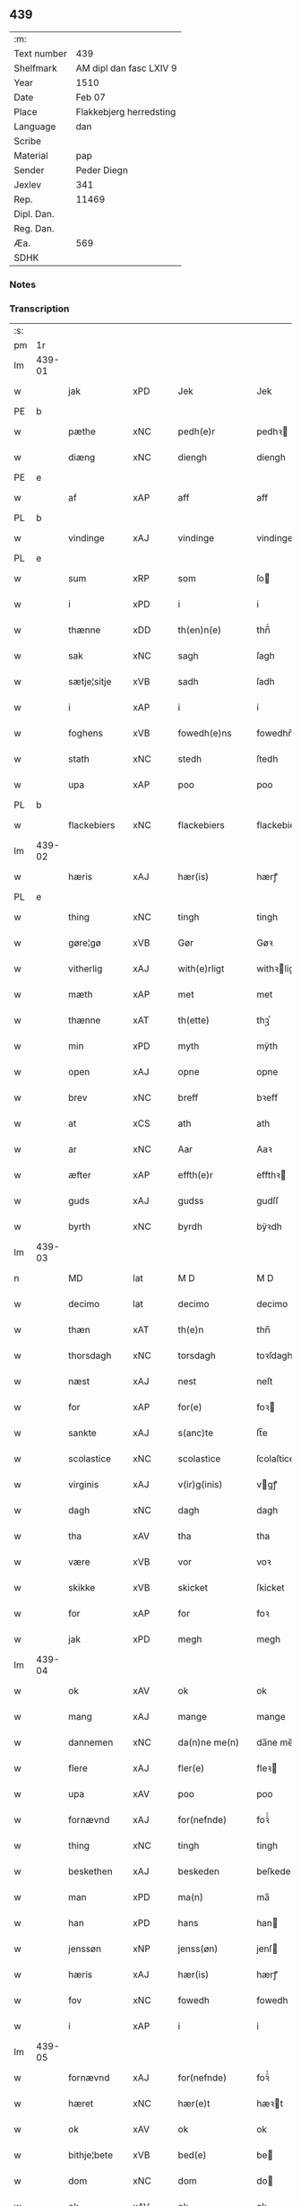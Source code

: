 ** 439
| :m:         |                                 |
| Text number | 439                             |
| Shelfmark   | AM dipl dan fasc LXIV 9         |
| Year        | 1510                            |
| Date        | Feb 07                          |
| Place       | Flakkebjerg herredsting         |
| Language    | dan                             |
| Scribe      |                                 |
| Material    | pap                             |
| Sender      | Peder Diegn                     |
| Jexlev      | 341                             |
| Rep.        | 11469                           |
| Dipl. Dan.  |                                 |
| Reg. Dan.   |                                 |
| Æa.         | 569                             |
| SDHK        |                                 |

*** Notes


*** Transcription
| :s: |        |             |                |   |   |                 |              |   |   |   |   |     |   |   |   |               |
| pm  | 1r     |             |                |   |   |                 |              |   |   |   |   |     |   |   |   |               |
| lm  | 439-01 |             |                |   |   |                 |              |   |   |   |   |     |   |   |   |               |
| w   |        | jak         | xPD            |   |   | Jek             | Jek          |   |   |   |   | dan |   |   |   |        439-01 |
| PE  | b      |             |                |   |   |                 |              |   |   |   |   |     |   |   |   |               |
| w   |        | pæthe       | xNC            |   |   | pedh(e)r        | pedhꝛ       |   |   |   |   | dan |   |   |   |        439-01 |
| w   |        | diæng       | xNC            |   |   | diengh          | diengh       |   |   |   |   | dan |   |   |   |        439-01 |
| PE  | e      |             |                |   |   |                 |              |   |   |   |   |     |   |   |   |               |
| w   |        | af          | xAP            |   |   | aff             | aff          |   |   |   |   | dan |   |   |   |        439-01 |
| PL  | b      |             |                |   |   |                 |              |   |   |   |   |     |   |   |   |               |
| w   |        | vindinge    | xAJ            |   |   | vindinge        | vindinge     |   |   |   |   | dan |   |   |   |        439-01 |
| PL  | e      |             |                |   |   |                 |              |   |   |   |   |     |   |   |   |               |
| w   |        | sum         | xRP            |   |   | som             | ſo          |   |   |   |   | dan |   |   |   |        439-01 |
| w   |        | i           | xPD            |   |   | i               | i            |   |   |   |   | dan |   |   |   |        439-01 |
| w   |        | thænne      | xDD            |   |   | th(en)n(e)      | thn̅ͤ          |   |   |   |   | dan |   |   |   |        439-01 |
| w   |        | sak         | xNC            |   |   | sagh            | ſagh         |   |   |   |   | dan |   |   |   |        439-01 |
| w   |        | sætje¦sitje | xVB            |   |   | sadh            | ſadh         |   |   |   |   | dan |   |   |   |        439-01 |
| w   |        | i           | xAP            |   |   | i               | i            |   |   |   |   | dan |   |   |   |        439-01 |
| w   |        | foghens     | xVB            |   |   | fowedh(e)ns     | fowedhn̅     |   |   |   |   | dan |   |   |   |        439-01 |
| w   |        | stath       | xNC            |   |   | stedh           | ſtedh        |   |   |   |   | dan |   |   |   |        439-01 |
| w   |        | upa         | xAP            |   |   | poo             | poo          |   |   |   |   | dan |   |   |   |        439-01 |
| PL  | b      |             |                |   |   |                 |              |   |   |   |   |     |   |   |   |               |
| w   |        | flackebiers | xNC            |   |   | flackebiers     | flackebieꝛ  |   |   |   |   | dan |   |   |   |        439-01 |
| lm  | 439-02 |             |                |   |   |                 |              |   |   |   |   |     |   |   |   |               |
| w   |        | hæris       | xAJ            |   |   | hær(is)         | hærꝭ         |   |   |   |   | dan |   |   |   |        439-02 |
| PL  | e      |             |                |   |   |                 |              |   |   |   |   |     |   |   |   |               |
| w   |        | thing       | xNC            |   |   | tingh           | tingh        |   |   |   |   | dan |   |   |   |        439-02 |
| w   |        | gøre¦gø     | xVB            |   |   | Gør             | Gøꝛ          |   |   |   |   | dan |   |   |   |        439-02 |
| w   |        | vitherlig   | xAJ            |   |   | with(e)rligt    | withꝛligt   |   |   |   |   | dan |   |   |   |        439-02 |
| w   |        | mæth        | xAP            |   |   | met             | met          |   |   |   |   | dan |   |   |   |        439-02 |
| w   |        | thænne      | xAT            |   |   | th(ette)        | thꝫͤ          |   |   |   |   | dan |   |   |   |        439-02 |
| w   |        | min         | xPD            |   |   | myth            | mÿth         |   |   |   |   | dan |   |   |   |        439-02 |
| w   |        | open        | xAJ            |   |   | opne            | opne         |   |   |   |   | dan |   |   |   |        439-02 |
| w   |        | brev        | xNC            |   |   | breff           | bꝛeff        |   |   |   |   | dan |   |   |   |        439-02 |
| w   |        | at          | xCS            |   |   | ath             | ath          |   |   |   |   | dan |   |   |   |        439-02 |
| w   |        | ar          | xNC            |   |   | Aar             | Aaꝛ          |   |   |   |   | dan |   |   |   |        439-02 |
| w   |        | æfter       | xAP            |   |   | effth(e)r       | effthꝛ      |   |   |   |   | dan |   |   |   |        439-02 |
| w   |        | guds        | xAJ            |   |   | gudss           | gudſſ        |   |   |   |   | dan |   |   |   |        439-02 |
| w   |        | byrth       | xNC            |   |   | byrdh           | bÿꝛdh        |   |   |   |   | dan |   |   |   |        439-02 |
| lm  | 439-03 |             |                |   |   |                 |              |   |   |   |   |     |   |   |   |               |
| n   |        | MD          | lat            |   |   | M D             | M D          |   |   |   |   | lat |   |   |   |        439-03 |
| w   |        | decimo      | lat            |   |   | decimo          | decimo       |   |   |   |   | lat |   |   |   |        439-03 |
| w   |        | thæn        | xAT            |   |   | th(e)n          | thn̅          |   |   |   |   | dan |   |   |   |        439-03 |
| w   |        | thorsdagh   | xNC            |   |   | torsdagh        | toꝛſdagh     |   |   |   |   | dan |   |   |   |        439-03 |
| w   |        | næst        | xAJ            |   |   | nest            | neſt         |   |   |   |   | dan |   |   |   |        439-03 |
| w   |        | for         | xAP            |   |   | for(e)          | foꝛ         |   |   |   |   | dan |   |   |   |        439-03 |
| w   |        | sankte      | xAJ            |   |   | s(anc)te        | ſt̅e          |   |   |   |   | lat |   |   |   |        439-03 |
| w   |        | scolastice  | xNC            |   |   | scolastice      | ſcolaſtice   |   |   |   |   | lat |   |   |   |        439-03 |
| w   |        | virginis    | xAJ            |   |   | v(ir)g(inis)    | vgꝭ         |   |   |   |   | lat |   |   |   |        439-03 |
| w   |        | dagh        | xNC            |   |   | dagh            | dagh         |   |   |   |   | dan |   |   |   |        439-03 |
| w   |        | tha         | xAV            |   |   | tha             | tha          |   |   |   |   | dan |   |   |   |        439-03 |
| w   |        | være        | xVB            |   |   | vor             | voꝛ          |   |   |   |   | dan |   |   |   |        439-03 |
| w   |        | skikke      | xVB            |   |   | skicket         | ſkicket      |   |   |   |   | dan |   |   |   |        439-03 |
| w   |        | for         | xAP            |   |   | for             | foꝛ          |   |   |   |   | dan |   |   |   |        439-03 |
| w   |        | jak         | xPD            |   |   | megh            | megh         |   |   |   |   | dan |   |   |   |        439-03 |
| lm  | 439-04 |             |                |   |   |                 |              |   |   |   |   |     |   |   |   |               |
| w   |        | ok          | xAV            |   |   | ok              | ok           |   |   |   |   | dan |   |   |   |        439-04 |
| w   |        | mang        | xAJ            |   |   | mange           | mange        |   |   |   |   | dan |   |   |   |        439-04 |
| w   |        | dannemen    | xNC            |   |   | da(n)ne me(n)   | da̅ne me̅      |   |   |   |   | dan |   |   |   |        439-04 |
| w   |        | flere       | xAJ            |   |   | fler(e)         | fleꝛ        |   |   |   |   | dan |   |   |   |        439-04 |
| w   |        | upa         | xAV            |   |   | poo             | poo          |   |   |   |   | dan |   |   |   |        439-04 |
| w   |        | fornævnd    | xAJ            |   |   | for(nefnde)     | foꝛᷠͤ          |   |   |   |   | dan |   |   |   |        439-04 |
| w   |        | thing       | xNC            |   |   | tingh           | tingh        |   |   |   |   | dan |   |   |   |        439-04 |
| w   |        | beskethen   | xAJ            |   |   | beskeden        | beſkede     |   |   |   |   | dan |   |   |   |        439-04 |
| w   |        | man         | xPD            |   |   | ma(n)           | ma̅           |   |   |   |   | dan |   |   |   |        439-04 |
| w   |        | han         | xPD            |   |   | hans            | han         |   |   |   |   | dan |   |   |   |        439-04 |
| w   |        | jenssøn     | xNP            |   |   | jenss(øn)       | jenſ        |   |   |   |   | dan |   |   |   |        439-04 |
| w   |        | hæris       | xAJ            |   |   | hær(is)         | hærꝭ         |   |   |   |   | dan |   |   |   |        439-04 |
| w   |        | fov         | xNC            |   |   | fowedh          | fowedh       |   |   |   |   | dan |   |   |   |        439-04 |
| w   |        | i           | xAP            |   |   | i               | i            |   |   |   |   | dan |   |   |   |        439-04 |
| lm  | 439-05 |             |                |   |   |                 |              |   |   |   |   |     |   |   |   |               |
| w   |        | fornævnd    | xAJ            |   |   | for(nefnde)     | foꝛᷠͤ          |   |   |   |   | dan |   |   |   |        439-05 |
| w   |        | hæret       | xNC            |   |   | hær(e)t         | hæꝛt        |   |   |   |   | dan |   |   |   |        439-05 |
| w   |        | ok          | xAV            |   |   | ok              | ok           |   |   |   |   | dan |   |   |   |        439-05 |
| w   |        | bithje¦bete | xVB            |   |   | bed(e)          | be          |   |   |   |   | dan |   |   |   |        439-05 |
| w   |        | dom         | xNC            |   |   | dom             | do          |   |   |   |   | dan |   |   |   |        439-05 |
| w   |        | ok          | xAV            |   |   | ok              | ok           |   |   |   |   | dan |   |   |   |        439-05 |
| w   |        | ræt         | xAJ            |   |   | r(e)th          | ꝛth         |   |   |   |   | dan |   |   |   |        439-05 |
| w   |        | yver        | xAP            |   |   | ow(e)r          | owꝛ         |   |   |   |   | dan |   |   |   |        439-05 |
| w   |        | æn          | xAV            |   |   | en              | e           |   |   |   |   | dan |   |   |   |        439-05 |
| w   |        | af          | xAP            |   |   | aff             | aff          |   |   |   |   | dan |   |   |   |        439-05 |
| w   |        | sankte      | xAJ            |   |   | s(anc)te        | ſt̅e          |   |   |   |   | dan |   |   |   |        439-05 |
| w   |        | klare       | xNP            |   |   | klare           | klaꝛe        |   |   |   |   | dan |   |   |   |        439-05 |
| w   |        | klosthers   | xAJ            |   |   | klosth(e)rs     | kloſthꝛ    |   |   |   |   | dan |   |   |   |        439-05 |
| w   |        | tyænere     | xNC            |   |   | tyæner(e)       | tÿæneꝛ      |   |   |   |   | dan |   |   |   |        439-05 |
| w   |        | af          | xAP            |   |   | aff             | aff          |   |   |   |   | dan |   |   |   |        439-05 |
| PL  | b      |             |                |   |   |                 |              |   |   |   |   |     |   |   |   |               |
| w   |        | roskille    | xNC            |   |   | roskille        | ꝛoſkille     |   |   |   |   | dan |   |   |   |        439-05 |
| PL  | e      |             |                |   |   |                 |              |   |   |   |   |     |   |   |   |               |
| w   |        | sum         | xRP            |   |   | som             | ſo          |   |   |   |   | dan |   |   |   |        439-05 |
| lm  | 439-06 |             |                |   |   |                 |              |   |   |   |   |     |   |   |   |               |
| w   |        | var         | xDP            |   |   | ⸍vor⸌           | ⸍voꝛ⸌        |   |   |   |   | dan |   |   |   |        439-06 |
| PE  | b      |             |                |   |   |                 |              |   |   |   |   |     |   |   |   |               |
| w   |        | jep         | xNP            |   |   | jep             | jep          |   |   |   |   | dan |   |   |   |        439-06 |
| w   |        | laurhssøn   | xNC            |   |   | lawr(e)ss(øn)   | lawꝛſ      |   |   |   |   | dan |   |   |   |        439-06 |
| PE  | e      |             |                |   |   |                 |              |   |   |   |   |     |   |   |   |               |
| w   |        | af          | xAP            |   |   | aff             | aff          |   |   |   |   | dan |   |   |   |        439-06 |
| PL  | b      |             |                |   |   |                 |              |   |   |   |   |     |   |   |   |               |
| w   |        | snesløv     | xAJ            |   |   | snesløff        | ſneſløff     |   |   |   |   | dan |   |   |   |        439-06 |
| PL  | e      |             |                |   |   |                 |              |   |   |   |   |     |   |   |   |               |
| w   |        | forskjute   | xVB            |   |   | for             | foꝛ          |   |   |   |   | dan |   |   |   |        439-06 |
| su  | b      |             |                |   |   |                 |              |   |   |   |   |     |   |   |   |               |
| w   |        | for         | xAP            |   |   | for             | foꝛ          |   |   |   |   | dan |   |   |   |        439-06 |
| su  | e      |             |                |   |   |                 |              |   |   |   |   |     |   |   |   |               |
| w   |        | sagefal     | xAJ            |   |   | sagefal         | ſagefal      |   |   |   |   | dan |   |   |   |        439-06 |
| w   |        |             |                |   |   | ⸠s⸡             | ⸠ſ⸡          |   |   |   |   | dan |   |   |   |        439-06 |
| w   |        | supa        | xNC            |   |   | poo             | poo          |   |   |   |   | dan |   |   |   |        439-06 |
| w   |        | være        | xVB            |   |   | vor             | voꝛ          |   |   |   |   | dan |   |   |   |        439-06 |
| w   |        | naadik      | xAJ            |   |   | naadige         | naadige      |   |   |   |   | dan |   |   |   |        439-06 |
| w   |        | hærre       | xNC            |   |   | h(er)r(e)s      | h̅ꝛ         |   |   |   |   | dan |   |   |   |        439-06 |
| w   |        | vægh        | xNC            |   |   | wegne           | wegne        |   |   |   |   | dan |   |   |   |        439-06 |
| w   |        | for         | xAP            |   |   | for             | foꝛ          |   |   |   |   | dan |   |   |   |        439-06 |
| w   |        | æn          | xAV            |   |   | en              | e           |   |   |   |   | dan |   |   |   |        439-06 |
| w   |        | føghe       | xAJ            |   |   | føwe            | føwe         |   |   |   |   | dan |   |   |   |        439-06 |
| w   |        | sak         | xNC            |   |   | sagh            | ſagh         |   |   |   |   | dan |   |   |   |        439-06 |
| w   |        | ok          | xCC            |   |   | ok              | ok           |   |   |   |   | dan |   |   |   |        439-06 |
| w   |        | brygje      | xVB            |   |   | brw¦de          | bꝛw¦de       |   |   |   |   | dan |   |   |   | 439-06—439-07 |
| w   |        | hvilik      | xPD            |   |   | hwilket         | hwilket      |   |   |   |   | dan |   |   |   |        439-07 |
| w   |        | beskæthen   | xAV            |   |   | beskedh(e)n     | beſkedhn̅     |   |   |   |   | dan |   |   |   |        439-07 |
| w   |        | man         | xPD            |   |   | ma(n)           | ma̅           |   |   |   |   | dan |   |   |   |        439-07 |
| PE  | b      |             |                |   |   |                 |              |   |   |   |   |     |   |   |   |               |
| w   |        | lasse       | xNP            |   |   | lasse           | laſſe        |   |   |   |   | dan |   |   |   |        439-07 |
| w   |        | morthenssøn | xNC            |   |   | morth(e)nss(øn) | moꝛthn̅ſ     |   |   |   |   | dan |   |   |   |        439-07 |
| PE  | e      |             |                |   |   |                 |              |   |   |   |   |     |   |   |   |               |
| w   |        | af          | xAP            |   |   | aff             | aff          |   |   |   |   | dan |   |   |   |        439-07 |
| PL  | b      |             |                |   |   |                 |              |   |   |   |   |     |   |   |   |               |
| w   |        | snesløv     | xAJ            |   |   | snesløff        | ſneſløff     |   |   |   |   | dan |   |   |   |        439-07 |
| PL  | e      |             |                |   |   |                 |              |   |   |   |   |     |   |   |   |               |
| w   |        | være        | xVB            |   |   | vor             | voꝛ          |   |   |   |   | dan |   |   |   |        439-07 |
| w   |        | hærre       | xNC            |   |   | h(er)           | h̅            |   |   |   |   | dan |   |   |   |        439-07 |
| w   |        | til         | xAP            |   |   | tiil            | tiil         |   |   |   |   | dan |   |   |   |        439-07 |
| w   |        | thinge      | xVB            |   |   | tinge           | tinge        |   |   |   |   | dan |   |   |   |        439-07 |
| w   |        | mæth        | xAP            |   |   | met             | met          |   |   |   |   | dan |   |   |   |        439-07 |
| w   |        | thæn        | xAT            |   |   | the             | the          |   |   |   |   | dan |   |   |   |        439-07 |
| w   |        | goth        | xAJ            |   |   | gode            | gode         |   |   |   |   | dan |   |   |   |        439-07 |
| lm  | 439-08 |             |                |   |   |                 |              |   |   |   |   |     |   |   |   |               |
| w   |        | hedherlik   | xAJ            |   |   | hedh(e)rlige    | hedhꝛlige   |   |   |   |   | dan |   |   |   |        439-08 |
| w   |        | jomf0rværs  | xAJ            |   |   | jomf⸠0⸡rwers    | jomf⸠0⸡ꝛweꝛ |   |   |   |   | dan |   |   |   |        439-08 |
| w   |        | priuileger  | lat            |   |   | p(ri)uileger    | p̅uilegeꝛ     |   |   |   |   | dan |   |   |   |        439-08 |
| w   |        | ok          | xAV            |   |   | ok              | ok           |   |   |   |   | dan |   |   |   |        439-08 |
| w   |        | friihæte    | xVB            |   |   | friihedh(e)r    | fꝛiihedhꝛ   |   |   |   |   | dan |   |   |   |        439-08 |
| w   |        | sum         | xRP            |   |   | som             | ſo          |   |   |   |   | dan |   |   |   |        439-08 |
| w   |        | thæn        | xAT            |   |   | th(e)m          | thm̅          |   |   |   |   | dan |   |   |   |        439-08 |
| w   |        | vdi         | xAJ            |   |   | wdi             | wdi          |   |   |   |   | dan |   |   |   |        439-08 |
| w   |        | fornævnd    | xAJ            |   |   | for(nefnde)     | foꝛᷠͤ          |   |   |   |   | dan |   |   |   |        439-08 |
| w   |        | kloster     | xNC            |   |   | klosth(e)r      | kloſthꝛ     |   |   |   |   | dan |   |   |   |        439-08 |
| w   |        | naadelik    | xAJ            |   |   | naadelige       | naadelige    |   |   |   |   | dan |   |   |   |        439-08 |
| w   |        | giffne      | xNC            |   |   | giffne          | giffne       |   |   |   |   | dan |   |   |   |        439-08 |
| lm  | 439-09 |             |                |   |   |                 |              |   |   |   |   |     |   |   |   |               |
| w   |        | ære         | xNC            |   |   | ær(e)           | æꝛ          |   |   |   |   | dan |   |   |   |        439-09 |
| w   |        | af          | xAP            |   |   | aff             | aff          |   |   |   |   | dan |   |   |   |        439-09 |
| w   |        | verdik      | xAJ            |   |   | verdige         | veꝛdige      |   |   |   |   | dan |   |   |   |        439-09 |
| w   |        | pave        | xNC            |   |   | pawer           | paweꝛ        |   |   |   |   | dan |   |   |   |        439-09 |
| w   |        | i           | xAP            |   |   | i               | i            |   |   |   |   | dan |   |   |   |        439-09 |
| PL  | b      |             |                |   |   |                 |              |   |   |   |   |     |   |   |   |               |
| w   |        | rum         | xAJ            |   |   | rom             | ꝛo          |   |   |   |   | dan |   |   |   |        439-09 |
| PL  | e      |             |                |   |   |                 |              |   |   |   |   |     |   |   |   |               |
| w   |        | ok          | xCC            |   |   | ok              | ok           |   |   |   |   | dan |   |   |   |        439-09 |
| w   |        | kunung      | xNC            |   |   | konger          | kongeꝛ       |   |   |   |   | dan |   |   |   |        439-09 |
| w   |        | i           | xAP            |   |   | i               | i            |   |   |   |   | dan |   |   |   |        439-09 |
| PL  | b      |             |                |   |   |                 |              |   |   |   |   |     |   |   |   |               |
| w   |        | danmark     | xAJ            |   |   | da(n)mark       | da̅maꝛk       |   |   |   |   | dan |   |   |   |        439-09 |
| PL  | e      |             |                |   |   |                 |              |   |   |   |   |     |   |   |   |               |
| w   |        | ok          | xAV            |   |   | ok              | ok           |   |   |   |   | dan |   |   |   |        439-09 |
| w   |        | æfter       | xAP            |   |   | effth(e)r       | effthꝛ      |   |   |   |   | dan |   |   |   |        439-09 |
| w   |        | thæn        | xAT            |   |   | the             | the          |   |   |   |   | dan |   |   |   |        439-09 |
| w   |        | samen¦same  | xAJ            |   |   | sa(m)me         | ſa̅me         |   |   |   |   | dan |   |   |   |        439-09 |
| w   |        | friihæthe   | xNC            |   |   | friihedh(e)r    | fꝛiihedhꝛ   |   |   |   |   | dan |   |   |   |        439-09 |
| lm  | 439-10 |             |                |   |   |                 |              |   |   |   |   |     |   |   |   |               |
| w   |        | sum         | xRP            |   |   | som             | ſo          |   |   |   |   | dan |   |   |   |        439-10 |
| w   |        | thænne      | xDD            |   |   | the             | the          |   |   |   |   | dan |   |   |   |        439-10 |
| w   |        | goth        | xAJ            |   |   | gode            | gode         |   |   |   |   | dan |   |   |   |        439-10 |
| w   |        | jungfrue    | xNC            |   |   | jomfrwer        | jomfꝛweꝛ     |   |   |   |   | dan |   |   |   |        439-10 |
| w   |        | have        | xVB            |   |   | haffue          | haffue       |   |   |   |   | dan |   |   |   |        439-10 |
| w   |        | yver        | xAP            |   |   | ow(e)r          | owꝛ         |   |   |   |   | dan |   |   |   |        439-10 |
| w   |        | thæn        | xAT            |   |   | ther(is)        | theꝛꝭ        |   |   |   |   | dan |   |   |   |        439-10 |
| w   |        | æyne        | xAV            |   |   | eynæ            | eÿnæ         |   |   |   |   | dan |   |   |   |        439-10 |
| w   |        | tyænere     | xAJ            |   |   | tyæner(e)       | tÿæneꝛ      |   |   |   |   | dan |   |   |   |        439-10 |
| w   |        | tha         | xAV            |   |   | tha             | tha          |   |   |   |   | dan |   |   |   |        439-10 |
| w   |        | fans        | xNC            |   |   | fans            | fan         |   |   |   |   | dan |   |   |   |        439-10 |
| w   |        | fornævnd    | xAJ            |   |   | for(nefnde)     | foꝛᷠͤ          |   |   |   |   | dan |   |   |   |        439-10 |
| PE  | b      |             |                |   |   |                 |              |   |   |   |   |     |   |   |   |               |
| w   |        | jep         | xNP            |   |   | jep             | jep          |   |   |   |   | dan |   |   |   |        439-10 |
| w   |        | laurhssøn   | xNC            |   |   | lawr(e)ss(øn)   | lawꝛſ      |   |   |   |   | dan |   |   |   |        439-10 |
| PE  | e      |             |                |   |   |                 |              |   |   |   |   |     |   |   |   |               |
| lm  | 439-11 |             |                |   |   |                 |              |   |   |   |   |     |   |   |   |               |
| w   |        | quith       | xAJ            |   |   | quith           | quith        |   |   |   |   | dan |   |   |   |        439-11 |
| w   |        | fyr         | xAV            |   |   | for(e)          | foꝛ         |   |   |   |   | dan |   |   |   |        439-11 |
| w   |        | af          | xAP            |   |   | aff             | aff          |   |   |   |   | dan |   |   |   |        439-11 |
| w   |        | konghs      | xAJ            |   |   | konghss         | konghſſ      |   |   |   |   | dan |   |   |   |        439-11 |
| w   |        | fove        | xNC            |   |   | fowede          | fowede       |   |   |   |   | dan |   |   |   |        439-11 |
| w   |        | man         | xNC            |   |   | men             | me          |   |   |   |   | dan |   |   |   |        439-11 |
| w   |        | hva         | xPD            |   |   | hwat            | hwat         |   |   |   |   | dan |   |   |   |        439-11 |
| w   |        | del         | xNC            |   |   | deel            | deel         |   |   |   |   | dan |   |   |   |        439-11 |
| w   |        | sum         | xRP            |   |   | som             | ſo          |   |   |   |   | dan |   |   |   |        439-11 |
| w   |        | han         | xPD            |   |   | ha(n)           | ha̅           |   |   |   |   | dan |   |   |   |        439-11 |
| w   |        | være        | xVB            |   |   | vor             | voꝛ          |   |   |   |   | dan |   |   |   |        439-11 |
| w   |        | full        | xNC            |   |   | fwllen          | fwlle       |   |   |   |   | dan |   |   |   |        439-11 |
| w   |        | fyr         | xAV            |   |   | for(e)          | foꝛ         |   |   |   |   | dan |   |   |   |        439-11 |
| w   |        | vti         | xAJ            |   |   | wti             | wti          |   |   |   |   | dan |   |   |   |        439-11 |
| w   |        | thæn        | xAT            |   |   | th(e)n          | thn̅          |   |   |   |   | dan |   |   |   |        439-11 |
| w   |        | sak         | xNC            |   |   | sagh            | ſagh         |   |   |   |   | dan |   |   |   |        439-11 |
| w   |        | thæt        | xCS            |   |   | th(et)          | thꝫ          |   |   |   |   | dan |   |   |   |        439-11 |
| lm  | 439-12 |             |                |   |   |                 |              |   |   |   |   |     |   |   |   |               |
| w   |        | fans        | xAJ            |   |   | fanss           | fanſſ        |   |   |   |   | dan |   |   |   |        439-12 |
| w   |        | thæn        | xAT            |   |   | th(e)n          | thn̅          |   |   |   |   | dan |   |   |   |        439-12 |
| w   |        | gothe       | xNC            |   |   | gode            | gode         |   |   |   |   | dan |   |   |   |        439-12 |
| w   |        | jungfrue    | xNC            |   |   | jomfrw          | jomfꝛw       |   |   |   |   | dan |   |   |   |        439-12 |
| w   |        | til         | xAP            |   |   | tiil            | tiil         |   |   |   |   | dan |   |   |   |        439-12 |
| w   |        | sum         | xRP            |   |   | som             | ſo          |   |   |   |   | dan |   |   |   |        439-12 |
| w   |        | abedisse    | xNC            |   |   | abedisse        | abediſſe     |   |   |   |   | dan |   |   |   |        439-12 |
| w   |        | ære         | xNC            |   |   | er              | eꝛ           |   |   |   |   | dan |   |   |   |        439-12 |
| w   |        | vti         | xAJ            |   |   | wti             | wti          |   |   |   |   | dan |   |   |   |        439-12 |
| w   |        | fornævnd    | xAJ            |   |   | for(nefnde)     | foꝛᷠͤ          |   |   |   |   | dan |   |   |   |        439-12 |
| w   |        | klare       | xNP            |   |   | klar(e)         | klaꝛ        |   |   |   |   | dan |   |   |   |        439-12 |
| w   |        | kloster     | xNC            |   |   | klosth(e)r      | kloſthꝛ     |   |   |   |   | dan |   |   |   |        439-12 |
| w   |        | til         | xAP            |   |   | Tiil            | Tiil         |   |   |   |   | dan |   |   |   |        439-12 |
| w   |        | vitnesbyrth | xNC            |   |   | vitnesbyrdh     | vitneſbÿꝛdh  |   |   |   |   | dan |   |   |   |        439-12 |
| w   |        | at          | xIM            |   |   | ath             | ath          |   |   |   |   | dan |   |   |   |        439-12 |
| lm  | 439-13 |             |                |   |   |                 |              |   |   |   |   |     |   |   |   |               |
| w   |        | sva         | xAV            |   |   | saa             | ſaa          |   |   |   |   | dan |   |   |   |        439-13 |
| w   |        | ære         | xNC            |   |   | er              | eꝛ           |   |   |   |   | dan |   |   |   |        439-13 |
| w   |        | i           | xAP            |   |   | i               | i            |   |   |   |   | dan |   |   |   |        439-13 |
| w   |        | sanighen    | xAJ            |   |   | sanigh(e)n      | ſanighn̅      |   |   |   |   | dan |   |   |   |        439-13 |
| w   |        | thæn        | xAT            |   |   | th(et)          | thꝫ          |   |   |   |   | dan |   |   |   |        439-13 |
| w   |        | vitner      | xNC            |   |   | vitner          | vitneꝛ       |   |   |   |   | dan |   |   |   |        439-13 |
| w   |        | jak         | xPD            |   |   | jek             | jek          |   |   |   |   | dan |   |   |   |        439-13 |
| w   |        | mæth        | xAP            |   |   | met             | met          |   |   |   |   | dan |   |   |   |        439-13 |
| w   |        | mith        | xAJ            |   |   | myth            | mÿth         |   |   |   |   | dan |   |   |   |        439-13 |
| w   |        | jnceyle     | xNC            |   |   | jnceyle         | jnceÿle      |   |   |   |   | dan |   |   |   |        439-13 |
| w   |        | tryckende   | xNC            |   |   | tryckend(e)     | tꝛÿcken     |   |   |   |   | dan |   |   |   |        439-13 |
| w   |        | næthen      | xAP            |   |   | nædh(e)n        | nædhn̅        |   |   |   |   | dan |   |   |   |        439-13 |
| w   |        | upa         | xAV            |   |   | poo             | poo          |   |   |   |   | dan |   |   |   |        439-13 |
| w   |        | thænne      | xAT            |   |   | th(ette)        | thꝫͤ          |   |   |   |   | dan |   |   |   |        439-13 |
| w   |        | brev        | xNC            |   |   | breff           | bꝛeff        |   |   |   |   | dan |   |   |   |        439-13 |
| lm  | 439-14 |             |                |   |   |                 |              |   |   |   |   |     |   |   |   |               |
| w   |        | datum       | xNC            |   |   | Dat(um)         | Datꝭ         |   |   |   |   | lat |   |   |   |        439-14 |
| w   |        | anno        | lat            |   |   | Anno            | Anno         |   |   |   |   | lat |   |   |   |        439-14 |
| w   |        | die         | lat            |   |   | die             | die          |   |   |   |   | lat |   |   |   |        439-14 |
| w   |        | et          | lat            |   |   | (et)            |             |   |   |   |   | lat |   |   |   |        439-14 |
| w   |        | loco        | lat            |   |   | loco            | loco         |   |   |   |   | lat |   |   |   |        439-14 |
| w   |        | ut          | xAV            |   |   | ut              | ut           |   |   |   |   | lat |   |   |   |        439-14 |
| w   |        | supra       | xAV            |   |   | Sup(ra)         | upᷓ          |   |   |   |   | lat |   |   |   |        439-14 |
| :e: |        |             |                |   |   |                 |              |   |   |   |   |     |   |   |   |               |


